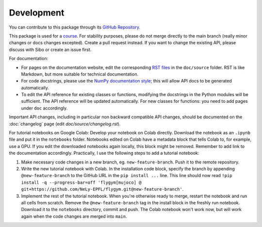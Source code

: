 Development
===========

You can contribute to this package through its `GitHub Repository <https://github.com/NeLy-EPFL/flygym>`_.

This package is used for a `course <https://github.com/NeLy-EPFL/cobar-miniproject-2023/wiki>`_. For stability purposes, please do not merge directly to the main branch (really minor changes or docs changes excepted). Create a pull request instead. If you want to change the existing API, please discuss with Sibo or create an issue first.

For documentation:

* For pages on the documentation website, edit the corresponding `RST files <https://sphinx-tutorial.readthedocs.io/step-1/>`_ in the ``doc/source`` folder. RST is like Markdown, but more suitable for technical documentation.
* For code docstrings, please use the `NumPy documentation style <https://numpydoc.readthedocs.io/en/latest/format.html>`_; this will allow API docs to be generated automatically.
* To edit the API reference for existing classes or functions, modifying the docstrings in the Python modules will be sufficient. The API reference will be updated automatically. For new classes for functions: you need to add pages under ``doc`` accordingly.

Important API changes, including in particular non backward compatible API changes, should be documented on the :doc:`changelog` page (edit `doc/source/changelog.rst`).

For tutorial notebooks on Google Colab: Develop your notebook on Colab directly. Download the notebook as an ``.ipynb`` file and put it in the ``notebooks`` folder. Notebooks edited on Colab have a metadata block that tells Colab to, for example, use a GPU. If you edit the downloaded notebooks again locally, this block might be removed. Remember to add link to the documentation accordingly. Practically, I use the following steps to add a tutorial notebook:

#. Make necessary code changes in a new branch, eg. ``new-feature-branch``. Push it to the remote repository.
#. Write the new tutorial notebook with Colab. In the installation code block, specify the branch by appending ``@new-feature-branch`` to the GitHub URL in the ``pip install ...`` line. This line should now read ``!pip install -q --progress-bar=off 'flygym[mujoco] @ git+https://github.com/NeLy-EPFL/flygym.git@new-feature-branch'``.
#. Implement the rest of the tutorial notebook. When you're otherwise ready to merge, restart the notebook and run all cells from scratch. Remove the ``@new-feature-branch`` tag in the install block in the freshly run notebook. Download it to the ``notebooks`` directory, commit and push. The Colab notebook won't work now, but will work again when the code changes are merged into ``main``.
